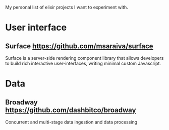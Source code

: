 My personal list of elixir projects I want to experiment with.

* User interface
** Surface https://github.com/msaraiva/surface
   Surface is a server-side rendering component library that allows
   developers to build rich interactive user-interfaces, writing
   minimal custom Javascript.

* Data
** Broadway https://github.com/dashbitco/broadway
   Concurrent and multi-stage data ingestion and data processing

